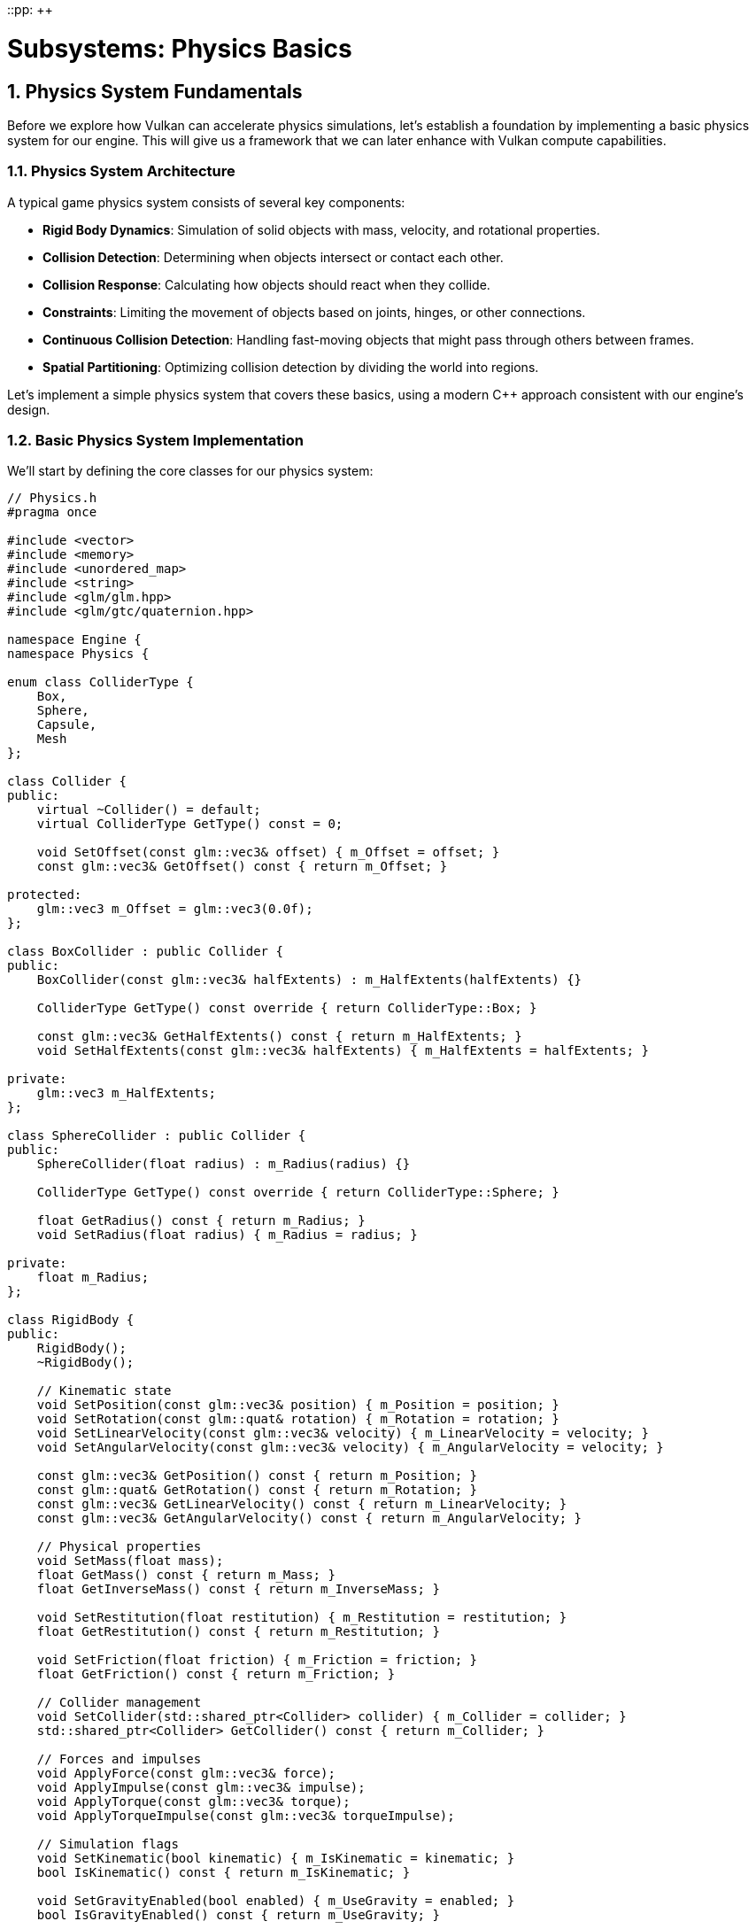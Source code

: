 ::pp: {plus}{plus}

= Subsystems: Physics Basics
:doctype: book
:sectnums:
:sectnumlevels: 4
:toc: left
:icons: font
:source-highlighter: highlightjs
:source-language: c++

== Physics System Fundamentals

Before we explore how Vulkan can accelerate physics simulations, let's establish a foundation by implementing a basic physics system for our engine. This will give us a framework that we can later enhance with Vulkan compute capabilities.

=== Physics System Architecture

A typical game physics system consists of several key components:

* *Rigid Body Dynamics*: Simulation of solid objects with mass, velocity, and rotational properties.
* *Collision Detection*: Determining when objects intersect or contact each other.
* *Collision Response*: Calculating how objects should react when they collide.
* *Constraints*: Limiting the movement of objects based on joints, hinges, or other connections.
* *Continuous Collision Detection*: Handling fast-moving objects that might pass through others between frames.
* *Spatial Partitioning*: Optimizing collision detection by dividing the world into regions.

Let's implement a simple physics system that covers these basics, using a modern C++ approach consistent with our engine's design.

=== Basic Physics System Implementation

We'll start by defining the core classes for our physics system:

[source,cpp]
----
// Physics.h
#pragma once

#include <vector>
#include <memory>
#include <unordered_map>
#include <string>
#include <glm/glm.hpp>
#include <glm/gtc/quaternion.hpp>

namespace Engine {
namespace Physics {

enum class ColliderType {
    Box,
    Sphere,
    Capsule,
    Mesh
};

class Collider {
public:
    virtual ~Collider() = default;
    virtual ColliderType GetType() const = 0;

    void SetOffset(const glm::vec3& offset) { m_Offset = offset; }
    const glm::vec3& GetOffset() const { return m_Offset; }

protected:
    glm::vec3 m_Offset = glm::vec3(0.0f);
};

class BoxCollider : public Collider {
public:
    BoxCollider(const glm::vec3& halfExtents) : m_HalfExtents(halfExtents) {}

    ColliderType GetType() const override { return ColliderType::Box; }

    const glm::vec3& GetHalfExtents() const { return m_HalfExtents; }
    void SetHalfExtents(const glm::vec3& halfExtents) { m_HalfExtents = halfExtents; }

private:
    glm::vec3 m_HalfExtents;
};

class SphereCollider : public Collider {
public:
    SphereCollider(float radius) : m_Radius(radius) {}

    ColliderType GetType() const override { return ColliderType::Sphere; }

    float GetRadius() const { return m_Radius; }
    void SetRadius(float radius) { m_Radius = radius; }

private:
    float m_Radius;
};

class RigidBody {
public:
    RigidBody();
    ~RigidBody();

    // Kinematic state
    void SetPosition(const glm::vec3& position) { m_Position = position; }
    void SetRotation(const glm::quat& rotation) { m_Rotation = rotation; }
    void SetLinearVelocity(const glm::vec3& velocity) { m_LinearVelocity = velocity; }
    void SetAngularVelocity(const glm::vec3& velocity) { m_AngularVelocity = velocity; }

    const glm::vec3& GetPosition() const { return m_Position; }
    const glm::quat& GetRotation() const { return m_Rotation; }
    const glm::vec3& GetLinearVelocity() const { return m_LinearVelocity; }
    const glm::vec3& GetAngularVelocity() const { return m_AngularVelocity; }

    // Physical properties
    void SetMass(float mass);
    float GetMass() const { return m_Mass; }
    float GetInverseMass() const { return m_InverseMass; }

    void SetRestitution(float restitution) { m_Restitution = restitution; }
    float GetRestitution() const { return m_Restitution; }

    void SetFriction(float friction) { m_Friction = friction; }
    float GetFriction() const { return m_Friction; }

    // Collider management
    void SetCollider(std::shared_ptr<Collider> collider) { m_Collider = collider; }
    std::shared_ptr<Collider> GetCollider() const { return m_Collider; }

    // Forces and impulses
    void ApplyForce(const glm::vec3& force);
    void ApplyImpulse(const glm::vec3& impulse);
    void ApplyTorque(const glm::vec3& torque);
    void ApplyTorqueImpulse(const glm::vec3& torqueImpulse);

    // Simulation flags
    void SetKinematic(bool kinematic) { m_IsKinematic = kinematic; }
    bool IsKinematic() const { return m_IsKinematic; }

    void SetGravityEnabled(bool enabled) { m_UseGravity = enabled; }
    bool IsGravityEnabled() const { return m_UseGravity; }

private:
    // Kinematic state
    glm::vec3 m_Position = glm::vec3(0.0f);
    glm::quat m_Rotation = glm::quat(1.0f, 0.0f, 0.0f, 0.0f);
    glm::vec3 m_LinearVelocity = glm::vec3(0.0f);
    glm::vec3 m_AngularVelocity = glm::vec3(0.0f);

    // Forces
    glm::vec3 m_AccumulatedForce = glm::vec3(0.0f);
    glm::vec3 m_AccumulatedTorque = glm::vec3(0.0f);

    // Physical properties
    float m_Mass = 1.0f;
    float m_InverseMass = 1.0f;
    glm::mat3 m_InertiaTensor = glm::mat3(1.0f);
    glm::mat3 m_InverseInertiaTensor = glm::mat3(1.0f);
    float m_Restitution = 0.5f;
    float m_Friction = 0.5f;

    // Collision
    std::shared_ptr<Collider> m_Collider;

    // Flags
    bool m_IsKinematic = false;
    bool m_UseGravity = true;

    // Update inertia tensor based on mass and collider
    void UpdateInertiaTensor();

    friend class PhysicsSystem;
};

struct CollisionInfo {
    std::shared_ptr<RigidBody> bodyA;
    std::shared_ptr<RigidBody> bodyB;
    glm::vec3 contactPoint;
    glm::vec3 normal;
    float penetrationDepth;
};

class PhysicsSystem {
public:
    PhysicsSystem();
    ~PhysicsSystem();

    void Initialize();
    void Shutdown();

    // Update physics simulation
    void Update(float deltaTime);

    // RigidBody management
    std::shared_ptr<RigidBody> CreateRigidBody();
    void DestroyRigidBody(std::shared_ptr<RigidBody> body);

    // World settings
    void SetGravity(const glm::vec3& gravity) { m_Gravity = gravity; }
    const glm::vec3& GetGravity() const { return m_Gravity; }

    // Collision detection
    bool Raycast(const glm::vec3& origin, const glm::vec3& direction, float maxDistance, RaycastHit& hit);

private:
    std::vector<std::shared_ptr<RigidBody>> m_RigidBodies;
    glm::vec3 m_Gravity = glm::vec3(0.0f, -9.81f, 0.0f);

    // Simulation steps
    void IntegrateForces(RigidBody& body, float deltaTime);
    void IntegrateVelocities(RigidBody& body, float deltaTime);

    // Collision detection and response
    void DetectCollisions(std::vector<CollisionInfo>& collisions);
    void ResolveCollisions(std::vector<CollisionInfo>& collisions);

    // Helper functions for collision detection
    bool CheckCollision(const RigidBody& bodyA, const RigidBody& bodyB, CollisionInfo& info);
    bool SphereVsSphere(const RigidBody& bodyA, const RigidBody& bodyB, CollisionInfo& info);
    bool BoxVsBox(const RigidBody& bodyA, const RigidBody& bodyB, CollisionInfo& info);
    bool SphereVsBox(const RigidBody& bodyA, const RigidBody& bodyB, CollisionInfo& info);
};

struct RaycastHit {
    std::shared_ptr<RigidBody> body;
    glm::vec3 point;
    glm::vec3 normal;
    float distance;
};

} // namespace Physics
} // namespace Engine
----

This basic structure provides a foundation for simulating rigid body physics with collision detection and response. In a real implementation, you would likely use a physics library like Bullet, PhysX, or Havok for more advanced features and optimizations.

=== Integrating with the Engine

To integrate our physics system with the rest of our engine, we'll add it to our engine's main class:

[source,cpp]
----
// Engine.h
#include "Physics.h"

namespace Engine {

class Engine {
public:
    // ... existing engine code ...

    Physics::PhysicsSystem& GetPhysicsSystem() { return m_PhysicsSystem; }

private:
    // ... existing engine members ...

    Physics::PhysicsSystem m_PhysicsSystem;
};

} // namespace Engine
----

And we'll initialize it during engine startup:

[source,cpp]
----
// Engine.cpp
void Engine::Initialize() {
    // ... existing initialization code ...

    m_PhysicsSystem.Initialize();
}

void Engine::Shutdown() {
    m_PhysicsSystem.Shutdown();

    // ... existing shutdown code ...
}
----

=== Basic Implementation of Physics Simulation

Let's implement the core physics simulation functions:

[source,cpp]
----
// Physics.cpp
#include "Physics.h"

namespace Engine {
namespace Physics {

void PhysicsSystem::Update(float deltaTime) {
    // Fixed timestep for stability
    const float fixedTimeStep = 1.0f / 60.0f;

    // Accumulate forces (e.g., gravity)
    for (auto& body : m_RigidBodies) {
        if (!body->IsKinematic() && body->IsGravityEnabled()) {
            body->m_AccumulatedForce += m_Gravity * body->m_Mass;
        }
    }

    // Integrate forces
    for (auto& body : m_RigidBodies) {
        if (!body->IsKinematic()) {
            IntegrateForces(*body, fixedTimeStep);
        }
    }

    // Detect and resolve collisions
    std::vector<CollisionInfo> collisions;
    DetectCollisions(collisions);
    ResolveCollisions(collisions);

    // Integrate velocities
    for (auto& body : m_RigidBodies) {
        if (!body->IsKinematic()) {
            IntegrateVelocities(*body, fixedTimeStep);
        }
    }

    // Clear accumulated forces
    for (auto& body : m_RigidBodies) {
        body->m_AccumulatedForce = glm::vec3(0.0f);
        body->m_AccumulatedTorque = glm::vec3(0.0f);
    }
}

void PhysicsSystem::IntegrateForces(RigidBody& body, float deltaTime) {
    // Update linear velocity
    body.m_LinearVelocity += (body.m_AccumulatedForce * body.m_InverseMass) * deltaTime;

    // Update angular velocity
    body.m_AngularVelocity += glm::vec3(body.m_InverseInertiaTensor * glm::vec4(body.m_AccumulatedTorque, 0.0f)) * deltaTime;

    // Apply damping
    const float linearDamping = 0.01f;
    const float angularDamping = 0.01f;
    body.m_LinearVelocity *= (1.0f - linearDamping);
    body.m_AngularVelocity *= (1.0f - angularDamping);
}

void PhysicsSystem::IntegrateVelocities(RigidBody& body, float deltaTime) {
    // Update position
    body.m_Position += body.m_LinearVelocity * deltaTime;

    // Update rotation
    glm::quat angularVelocityQuat(0.0f, body.m_AngularVelocity.x, body.m_AngularVelocity.y, body.m_AngularVelocity.z);
    body.m_Rotation += (angularVelocityQuat * body.m_Rotation) * 0.5f * deltaTime;
    body.m_Rotation = glm::normalize(body.m_Rotation);
}

void PhysicsSystem::DetectCollisions(std::vector<CollisionInfo>& collisions) {
    // Simple O(n²) collision detection
    for (size_t i = 0; i < m_RigidBodies.size(); i++) {
        for (size_t j = i + 1; j < m_RigidBodies.size(); j++) {
            auto& bodyA = m_RigidBodies[i];
            auto& bodyB = m_RigidBodies[j];

            // Skip if both bodies are kinematic
            if (bodyA->IsKinematic() && bodyB->IsKinematic()) {
                continue;
            }

            // Skip if either body doesn't have a collider
            if (!bodyA->GetCollider() || !bodyB->GetCollider()) {
                continue;
            }

            CollisionInfo info;
            if (CheckCollision(*bodyA, *bodyB, info)) {
                info.bodyA = bodyA;
                info.bodyB = bodyB;
                collisions.push_back(info);
            }
        }
    }
}

void PhysicsSystem::ResolveCollisions(std::vector<CollisionInfo>& collisions) {
    for (auto& collision : collisions) {
        auto bodyA = collision.bodyA;
        auto bodyB = collision.bodyB;

        // Calculate relative velocity
        glm::vec3 relativeVelocity = bodyB->m_LinearVelocity - bodyA->m_LinearVelocity;

        // Calculate impulse magnitude
        float velocityAlongNormal = glm::dot(relativeVelocity, collision.normal);

        // Don't resolve if velocities are separating
        if (velocityAlongNormal > 0) {
            continue;
        }

        // Calculate restitution (bounciness)
        float restitution = std::min(bodyA->m_Restitution, bodyB->m_Restitution);

        // Calculate impulse scalar
        float j = -(1.0f + restitution) * velocityAlongNormal;
        j /= bodyA->m_InverseMass + bodyB->m_InverseMass;

        // Apply impulse
        glm::vec3 impulse = collision.normal * j;

        if (!bodyA->IsKinematic()) {
            bodyA->m_LinearVelocity -= impulse * bodyA->m_InverseMass;
        }

        if (!bodyB->IsKinematic()) {
            bodyB->m_LinearVelocity += impulse * bodyB->m_InverseMass;
        }

        // Resolve penetration (position correction)
        const float percent = 0.2f; // usually 20% to 80%
        const float slop = 0.01f; // small penetration allowed
        glm::vec3 correction = std::max(collision.penetrationDepth - slop, 0.0f) * percent * collision.normal / (bodyA->m_InverseMass + bodyB->m_InverseMass);

        if (!bodyA->IsKinematic()) {
            bodyA->m_Position -= correction * bodyA->m_InverseMass;
        }

        if (!bodyB->IsKinematic()) {
            bodyB->m_Position += correction * bodyB->m_InverseMass;
        }
    }
}

bool PhysicsSystem::CheckCollision(const RigidBody& bodyA, const RigidBody& bodyB, CollisionInfo& info) {
    auto colliderA = bodyA.GetCollider();
    auto colliderB = bodyB.GetCollider();

    if (colliderA->GetType() == ColliderType::Sphere && colliderB->GetType() == ColliderType::Sphere) {
        return SphereVsSphere(bodyA, bodyB, info);
    }
    else if (colliderA->GetType() == ColliderType::Box && colliderB->GetType() == ColliderType::Box) {
        return BoxVsBox(bodyA, bodyB, info);
    }
    else if (colliderA->GetType() == ColliderType::Sphere && colliderB->GetType() == ColliderType::Box) {
        return SphereVsBox(bodyA, bodyB, info);
    }
    else if (colliderA->GetType() == ColliderType::Box && colliderB->GetType() == ColliderType::Sphere) {
        bool result = SphereVsBox(bodyB, bodyA, info);
        if (result) {
            // Flip normal direction
            info.normal = -info.normal;
        }
        return result;
    }

    // Unsupported collision types
    return false;
}

bool PhysicsSystem::SphereVsSphere(const RigidBody& bodyA, const RigidBody& bodyB, CollisionInfo& info) {
    auto sphereA = std::static_pointer_cast<SphereCollider>(bodyA.GetCollider());
    auto sphereB = std::static_pointer_cast<SphereCollider>(bodyB.GetCollider());

    glm::vec3 posA = bodyA.GetPosition() + sphereA->GetOffset();
    glm::vec3 posB = bodyB.GetPosition() + sphereB->GetOffset();

    float radiusA = sphereA->GetRadius();
    float radiusB = sphereB->GetRadius();

    glm::vec3 direction = posB - posA;
    float distance = glm::length(direction);
    float minDistance = radiusA + radiusB;

    if (distance >= minDistance) {
        return false;
    }

    // Normalize direction
    direction = distance > 0.0001f ? direction / distance : glm::vec3(0, 1, 0);

    info.contactPoint = posA + direction * radiusA;
    info.normal = direction;
    info.penetrationDepth = minDistance - distance;

    return true;
}

// Implementation of BoxVsBox and SphereVsBox collision detection would go here
// These are more complex and would require additional helper functions

} // namespace Physics
} // namespace Engine
----

=== Basic Usage Example

Here's how you might use this physics system in a game:

[source,cpp]
----
// Game code
void Game::Initialize() {
    // Create a ground plane
    auto ground = m_Engine.GetPhysicsSystem().CreateRigidBody();
    ground->SetPosition(glm::vec3(0.0f, -1.0f, 0.0f));
    ground->SetKinematic(true); // Static object
    auto groundCollider = std::make_shared<Physics::BoxCollider>(glm::vec3(50.0f, 1.0f, 50.0f));
    ground->SetCollider(groundCollider);

    // Create a dynamic box
    auto box = m_Engine.GetPhysicsSystem().CreateRigidBody();
    box->SetPosition(glm::vec3(0.0f, 5.0f, 0.0f));
    box->SetMass(1.0f);
    auto boxCollider = std::make_shared<Physics::BoxCollider>(glm::vec3(0.5f, 0.5f, 0.5f));
    box->SetCollider(boxCollider);

    // Create a dynamic sphere
    auto sphere = m_Engine.GetPhysicsSystem().CreateRigidBody();
    sphere->SetPosition(glm::vec3(1.0f, 10.0f, 0.0f));
    sphere->SetMass(2.0f);
    auto sphereCollider = std::make_shared<Physics::SphereCollider>(0.7f);
    sphere->SetCollider(sphereCollider);

    // Store references to our objects
    m_PhysicsObjects.push_back(ground);
    m_PhysicsObjects.push_back(box);
    m_PhysicsObjects.push_back(sphere);
}

void Game::Update(float deltaTime) {
    // Update physics
    m_Engine.GetPhysicsSystem().Update(deltaTime);

    // Update visual representations of physics objects
    for (auto& physicsObject : m_PhysicsObjects) {
        auto visualObject = m_PhysicsToVisualMap[physicsObject];
        if (visualObject) {
            visualObject->SetPosition(physicsObject->GetPosition());
            visualObject->SetRotation(physicsObject->GetRotation());
        }
    }
}

void Game::OnExplosion(const glm::vec3& position, float force) {
    // Apply radial impulse to nearby objects
    for (auto& physicsObject : m_PhysicsObjects) {
        if (!physicsObject->IsKinematic()) {
            glm::vec3 direction = physicsObject->GetPosition() - position;
            float distance = glm::length(direction);

            if (distance < 10.0f) {
                direction = glm::normalize(direction);
                float impulseMagnitude = force * (1.0f - distance / 10.0f);
                physicsObject->ApplyImpulse(direction * impulseMagnitude);
            }
        }
    }
}
----

=== Limitations of Basic Physics Systems

While this basic physics system provides the essential functionality for simulating rigid bodies in a game, it has several limitations:

1. *Performance*: The O(n²) collision detection becomes a bottleneck with many objects.
2. *Limited Collision Shapes*: We've only implemented basic shapes like boxes and spheres.
3. *Stability Issues*: Simple integrators and collision resolution can lead to instability.
4. *No Continuous Collision Detection*: Fast-moving objects might tunnel through thin obstacles.
5. *Limited Constraints*: We haven't implemented joints, springs, or other constraints.
6. *CPU-Bound Processing*: All calculations are performed on the CPU, limiting scalability.

In the next section, we'll explore how Vulkan compute shaders can address these limitations by offloading physics calculations to the GPU, particularly for large-scale simulations with many objects.

link:03_vulkan_audio.adoc[Previous: Vulkan for Audio Processing] | link:05_vulkan_physics.adoc[Next: Vulkan for Physics Simulation]
